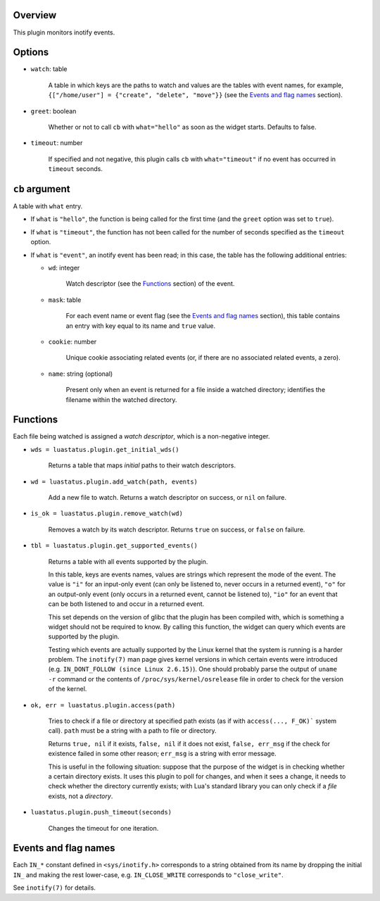 .. :X-man-page-only: luastatus-plugin-inotify
.. :X-man-page-only: ########################
.. :X-man-page-only:
.. :X-man-page-only: ############################
.. :X-man-page-only: inotify plugin for luastatus
.. :X-man-page-only: ############################
.. :X-man-page-only:
.. :X-man-page-only: :Copyright: LGPLv3
.. :X-man-page-only: :Manual section: 7

Overview
========
This plugin monitors inotify events.

Options
=======
* ``watch``: table

    A table in which keys are the paths to watch and values are the tables with event names,
    for example, ``{["/home/user"] = {"create", "delete", "move"}}`` (see the
    `Events and flag names`_ section).

* ``greet``: boolean

    Whether or not to call ``cb`` with ``what="hello"`` as soon as the widget starts. Defaults to
    false.

* ``timeout``: number

    If specified and not negative, this plugin calls ``cb`` with ``what="timeout"`` if no event has
    occurred in ``timeout`` seconds.

``cb`` argument
===============
A table with ``what`` entry.

* If ``what`` is ``"hello"``, the function is being called for the first time (and the ``greet``
  option was set to ``true``).

* If ``what`` is ``"timeout"``, the function has not been called for the number of seconds specified
  as the ``timeout`` option.

* If ``what`` is ``"event"``, an inotify event has been read; in this case, the table has the
  following additional entries:

  - ``wd``: integer

      Watch descriptor (see the `Functions`_ section) of the event.

  - ``mask``: table

      For each event name or event flag (see the `Events and flag names`_ section), this table
      contains an entry with key equal to its name and ``true`` value.

  - ``cookie``: number

      Unique cookie associating related events (or, if there are no associated related events, a
      zero).

  - ``name``: string (optional)

      Present only when an event is returned for a file inside a watched directory; identifies the
      filename within the watched directory.

Functions
=========
Each file being watched is assigned a *watch descriptor*, which is a non-negative integer.

* ``wds = luastatus.plugin.get_initial_wds()``

    Returns a table that maps *initial* paths to their watch descriptors.

* ``wd = luastatus.plugin.add_watch(path, events)``

    Add a new file to watch. Returns a watch descriptor on success, or ``nil`` on failure.

* ``is_ok = luastatus.plugin.remove_watch(wd)``

    Removes a watch by its watch descriptor. Returns ``true`` on success, or ``false`` on failure.

* ``tbl = luastatus.plugin.get_supported_events()``

    Returns a table with all events supported by the plugin.

    In this table, keys are events names, values are strings which represent the mode of the event.
    The value is
    ``"i"`` for an input-only event (can only be listened to, never occurs in a returned event),
    ``"o"`` for an output-only event (only occurs in a returned event, cannot be listened to),
    ``"io"`` for an event that can be both listened to and occur in a returned event.

    This set depends on the version of glibc that the plugin has been compiled with, which is
    something a widget should not be required to know. By calling this function, the widget can
    query which events are supported by the plugin.

    Testing which events are actually supported by the Linux kernel that the system is running is a
    harder problem.
    The ``inotify(7)`` man page gives kernel versions in which certain events were introduced
    (e.g. ``IN_DONT_FOLLOW (since Linux 2.6.15)``).
    One should probably parse the output of ``uname -r`` command or the contents of
    ``/proc/sys/kernel/osrelease`` file in order to check for the version of the kernel.

* ``ok, err = luastatus.plugin.access(path)``

    Tries to check if a file or directory at specified path exists (as if with ``access(..., F_OK)```
    system call). ``path`` must be a string with a path to file or directory.

    Returns ``true, nil`` if it exists, ``false, nil`` if it does not exist, ``false, err_msg``
    if the check for existence failed in some other reason; ``err_msg`` is a string with error message.

    This is useful in the following situation: suppose that the purpose of the widget is in checking
    whether a certain directory exists. It uses this plugin to poll for changes, and when it sees a
    change, it needs to check whether the directory currently exists; with Lua's standard library you
    can only check if a *file* exists, not a *directory*.

* ``luastatus.plugin.push_timeout(seconds)``

    Changes the timeout for one iteration.

Events and flag names
=====================
Each ``IN_*`` constant defined in ``<sys/inotify.h>`` corresponds to a string obtained from its name
by dropping the initial ``IN_`` and making the rest lower-case, e.g. ``IN_CLOSE_WRITE`` corresponds
to ``"close_write"``.

See ``inotify(7)`` for details.
